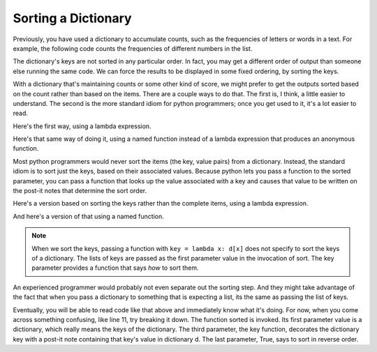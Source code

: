 ..  Copyright (C)  Paul Resnick.  Permission is granted to copy, distribute
    and/or modify this document under the terms of the GNU Free Documentation
    License, Version 1.3 or any later version published by the Free Software
    Foundation; with Invariant Sections being Forward, Prefaces, and
    Contributor List, no Front-Cover Texts, and no Back-Cover Texts.  A copy of
    the license is included in the section entitled "GNU Free Documentation
    License".

.. _sort_dictionaries:

Sorting a Dictionary
--------------------

Previously, you have used a dictionary to accumulate counts, such as the frequencies of letters or words in a text.
For example, the following code counts the frequencies of different numbers in the list.

.. activecode:: sort_9

    L = [4, 5, 1, 0, 3, 8, 8, 2, 1, 0, 3, 3, 4, 3]

    d = {}
    for x in L:
        if x in d:
            d[x] = d[x] + 1
        else:
            d[x] = 1
    for x in d.keys():
        print(str(x) + " appears " + str(d[x]) + " times")

The dictionary's keys are not sorted in any particular order. In fact, you
may get a different order of output than someone else running the same
code. We can force the results to be displayed in some fixed ordering, by
sorting the keys.

.. activecode:: sort_10

    L = [4, 5, 1, 0, 3, 8, 8, 2, 1, 0, 3, 3, 4, 3]

    d = {}
    for x in L:
        if x in d:
            d[x] = d[x] + 1
        else:
            d[x] = 1
    y = sorted(d.keys())
    for x in y:
        print(str(x) + " appears " + str(d[x]) + " times")

    # or in reverse order
    print("---------")
    for x in sorted(d.keys(), None, None, True):
         print(str(x) + " appears " + str(d[x]) + " times")
    

With a dictionary that's maintaining counts or some other kind of score,
we might prefer to get the outputs sorted based on the count rather than
based on the items. There are a couple ways to do that. The first is, I think,
a little easier to understand. The second is the more standard idiom for 
python programmers; once you get used to it, it's a lot easier to read.

Here's the first way, using a lambda expression.

.. activecode:: sort_11

    L = [4, 5, 1, 0, 3, 8, 8, 2, 1, 0, 3, 3, 4, 3]

    d = {}
    for x in L:
        if x in d:
            d[x] = d[x] + 1
        else:
            d[x] = 1
            
    items = d.items();
    sorted_items = sorted(items, key = lambda x: x[1], reverse=True)
    for x in sorted_items:
        print(str(x[0]) + " appears " + str(x[1]) + " times")

Here's that same way of doing it, using a named function instead of a lambda expression that produces an anonymous function.

.. activecode:: sort_12

    L = [4, 5, 1, 0, 3, 8, 8, 2, 1, 0, 3, 3, 4, 3]

    d = {}
    for x in L:
        if x in d:
            d[x] = d[x] + 1
        else:
            d[x] = 1
    
    def g(pair):
        return pair[1]        
        
    items = d.items();
    sorted_items = sorted(items, key=g, reverse=True)
    for x in sorted_items:
        print(str(x[0]) + " appears " + str(x[1]) + " times")


Most python programmers would never sort the items (the key, value pairs) from
a dictionary. Instead, the standard idiom is to sort just the keys, based on their
associated values. Because python
lets you pass a function to the sorted parameter, you can pass a function that
looks up the value associated with a key and causes that value to be written on
the post-it notes that determine the sort order.
 
Here's a version based on sorting the keys rather than the complete items, using a lambda expression.

.. activecode:: sort_11a

    L = [4, 5, 1, 0, 3, 8, 8, 2, 1, 0, 3, 3, 4, 3]
    
    d = {}
    for x in L:
        if x in d:
            d[x] = d[x] + 1
        else:
            d[x] = 1
    
    # just sort the keys, not the key-value pairs        
    y = sorted(d.keys(), key=lambda k: d[k], reverse=True)
    
    # now loop through the keys
    for k in y:
        print(str(k) + " appears " + str(d[k]) + " times")

And here's a version of that using a named function. 

.. activecode:: sort_12a

    L = [4, 5, 1, 0, 3, 8, 8, 2, 1, 0, 3, 3, 4, 3]

    d = {}
    for x in L:
        if x in d:
            d[x] = d[x] + 1
        else:
            d[x] = 1
    
    def g(k):
        return d[k]

    # just sort the keys, not the key-value pairs        
    y =(sorted(d.keys(), key=g, reverse=True))
    
    # now loop through the keys
    for k in y:
        print(str(k) + " appears " + str(d[k]) + " times")

.. note::

   When we sort the keys, passing a function with ``key = lambda x: d[x]`` does not specify to sort the keys of a dictionary. The lists of keys are passed as the first parameter value in the invocation of sort. The key parameter provides a function that says *how* to sort them.


An experienced programmer would probably not even separate out the sorting step. And
they might take advantage of the fact that when you pass a dictionary to something
that is expecting a list, its the same as passing the list of keys.

.. activecode:: sort_16

  L = [4, 5, 1, 0, 3, 8, 8, 2, 1, 0, 3, 3, 4, 3]

  d = {}
  for x in L:
      if x in d:
          d[x] = d[x] + 1
      else:
          d[x] = 1
      
  # now loop through the sorted keys
  for k in sorted(d, key=lambda k: d[k], reverse=True):
      print(str(k) + " appears " + str(d[k]) + " times")

Eventually, you will be able to read code like that above and immediately know
what it's doing. For now, when you come across something confusing, like line 11,
try breaking it down. The function sorted is invoked. Its first parameter value is a
dictionary, which really means the keys of the dictionary. The third parameter, the
key function, decorates the dictionary key with a post-it note containing that key's value in
dictionary d. The last parameter, True, says to sort in reverse order.
    
.. mchoice:: test_questionsort_3
   :multiple_answers:
   :answer_a: sorted(ks, key=g) 
   :answer_b: sorted(ks, key=lambda x: g(x, d))
   :answer_c: sorted(ks, key=lambda x: d[x])
   :feedback_a: g is a function that takes two parameters. The key function passed to sorted must always take just one parameter.
   :feedback_b: The lambda function takes just one parameter, and calls g with two parameters.
   :feedback_c: The lambda function looks up the value of x in d.
   :correct: b,c

   Which of the following will sort the keys of d in ascending order of their values (i.e., from lowest to highest)?
   
   .. code-block:: python 

        L = [4, 5, 1, 0, 3, 8, 8, 2, 1, 0, 3, 3, 4, 3]
    
        d = {}
        for x in L:
            if x in d:
                d[x] = d[x] + 1
            else:
                d[x] = 1
        
        def g(k, d):
            return d[k]
            
        ks = d.keys()

